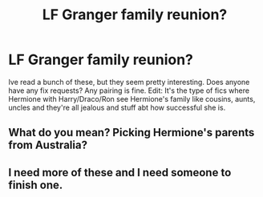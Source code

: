 #+TITLE: LF Granger family reunion?

* LF Granger family reunion?
:PROPERTIES:
:Author: cookiesequalheaven
:Score: 4
:DateUnix: 1560274965.0
:DateShort: 2019-Jun-11
:FlairText: Request
:END:
Ive read a bunch of these, but they seem pretty interesting. Does anyone have any fix requests? Any pairing is fine. Edit: It's the type of fics where Hermione with Harry/Draco/Ron see Hermione's family like cousins, aunts, uncles and they're all jealous and stuff abt how successful she is.


** What do you mean? Picking Hermione's parents from Australia?
:PROPERTIES:
:Author: ceplma
:Score: 1
:DateUnix: 1560287172.0
:DateShort: 2019-Jun-12
:END:


** I need more of these and I need someone to finish one.
:PROPERTIES:
:Author: Unspeakablepadfooy
:Score: 1
:DateUnix: 1560305009.0
:DateShort: 2019-Jun-12
:END:
